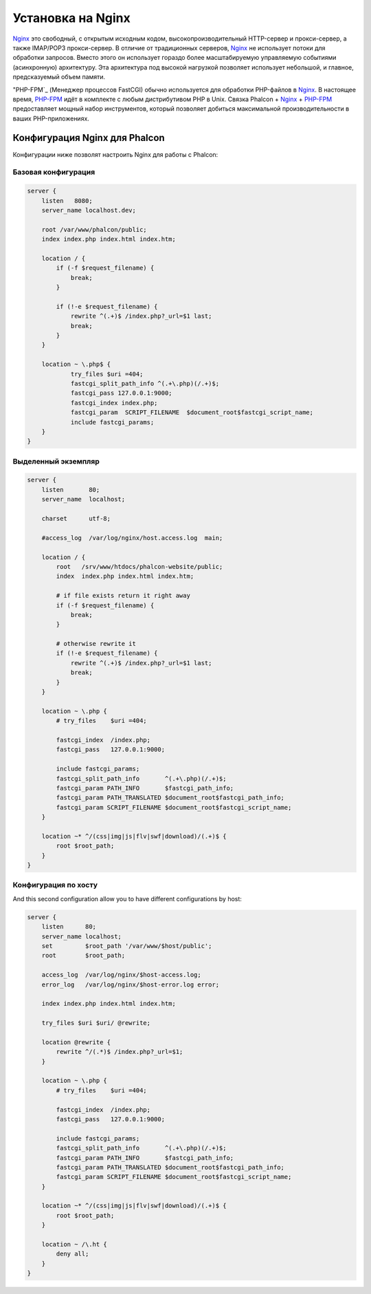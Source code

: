 Установка на Nginx
========================
Nginx_ это свободный, с открытым исходным кодом, высокопроизводительный HTTP-сервер и прокси-сервер, а также IMAP/POP3 прокси-сервер. В отличие от
традиционных серверов, Nginx_ не использует потоки для обработки запросов. Вместо этого он использует гораздо более масштабируемую управляемую событиями
(асинхронную) архитектуру. Эта архитектура под высокой нагрузкой позволяет использует небольшой, и главное, предсказуемый объем памяти.

"PHP-FPM`_ (Менеджер процессов FastCGI) обычно используется для обработки PHP-файлов в Nginx_. В настоящее время, `PHP-FPM`_ 
идёт в комплекте с любым дистрибутивом PHP в Unix. Связка Phalcon + Nginx_ + `PHP-FPM`_ предоставляет мощный набор инструментов,
который позволяет добиться максимальной производительности в ваших PHP-приложениях.

Конфигурация Nginx для Phalcon
-----------------------------
Конфигурации ниже позволят настроить Nginx для работы с Phalcon:


Базовая конфигурация
^^^^^^^^^^^^^^^^^^^

.. code-block:: nginx

    server {
        listen   8080;
        server_name localhost.dev;

        root /var/www/phalcon/public;
        index index.php index.html index.htm;

        location / {
            if (-f $request_filename) {
                break;
            }

            if (!-e $request_filename) {
                rewrite ^(.+)$ /index.php?_url=$1 last;
                break;
            }
        }

        location ~ \.php$ {
                try_files $uri =404;
                fastcgi_split_path_info ^(.+\.php)(/.+)$;
                fastcgi_pass 127.0.0.1:9000;
                fastcgi_index index.php;
                fastcgi_param  SCRIPT_FILENAME  $document_root$fastcgi_script_name;
                include fastcgi_params;
        }
    }

Выделенный экземпляр
^^^^^^^^^^^^^^^^^^

.. code-block:: nginx

    server {
        listen       80;
        server_name  localhost;

        charset      utf-8;

        #access_log  /var/log/nginx/host.access.log  main;

        location / {
            root   /srv/www/htdocs/phalcon-website/public;
            index  index.php index.html index.htm;

            # if file exists return it right away
            if (-f $request_filename) {
                break;
            }

            # otherwise rewrite it
            if (!-e $request_filename) {
                rewrite ^(.+)$ /index.php?_url=$1 last;
                break;
            }
        }

        location ~ \.php {
            # try_files    $uri =404;

            fastcgi_index  /index.php;
            fastcgi_pass   127.0.0.1:9000;

            include fastcgi_params;
            fastcgi_split_path_info       ^(.+\.php)(/.+)$;
            fastcgi_param PATH_INFO       $fastcgi_path_info;
            fastcgi_param PATH_TRANSLATED $document_root$fastcgi_path_info;
            fastcgi_param SCRIPT_FILENAME $document_root$fastcgi_script_name;
        }

        location ~* ^/(css|img|js|flv|swf|download)/(.+)$ {
            root $root_path;
        }
    }

Конфигурация по хосту
^^^^^^^^^^^^^^^^^^^^^
And this second configuration allow you to have different configurations by host:

.. code-block:: nginx

    server {
        listen      80;
        server_name localhost;
        set         $root_path '/var/www/$host/public';
        root        $root_path;

        access_log  /var/log/nginx/$host-access.log;
        error_log   /var/log/nginx/$host-error.log error;

        index index.php index.html index.htm;

        try_files $uri $uri/ @rewrite;

        location @rewrite {
            rewrite ^/(.*)$ /index.php?_url=$1;
        }

        location ~ \.php {
            # try_files    $uri =404;

            fastcgi_index  /index.php;
            fastcgi_pass   127.0.0.1:9000;

            include fastcgi_params;
            fastcgi_split_path_info       ^(.+\.php)(/.+)$;
            fastcgi_param PATH_INFO       $fastcgi_path_info;
            fastcgi_param PATH_TRANSLATED $document_root$fastcgi_path_info;
            fastcgi_param SCRIPT_FILENAME $document_root$fastcgi_script_name;
        }

        location ~* ^/(css|img|js|flv|swf|download)/(.+)$ {
            root $root_path;
        }

        location ~ /\.ht {
            deny all;
        }
    }

.. _Nginx: http://wiki.nginx.org/Main
.. _PHP-FPM: http://php-fpm.org/
